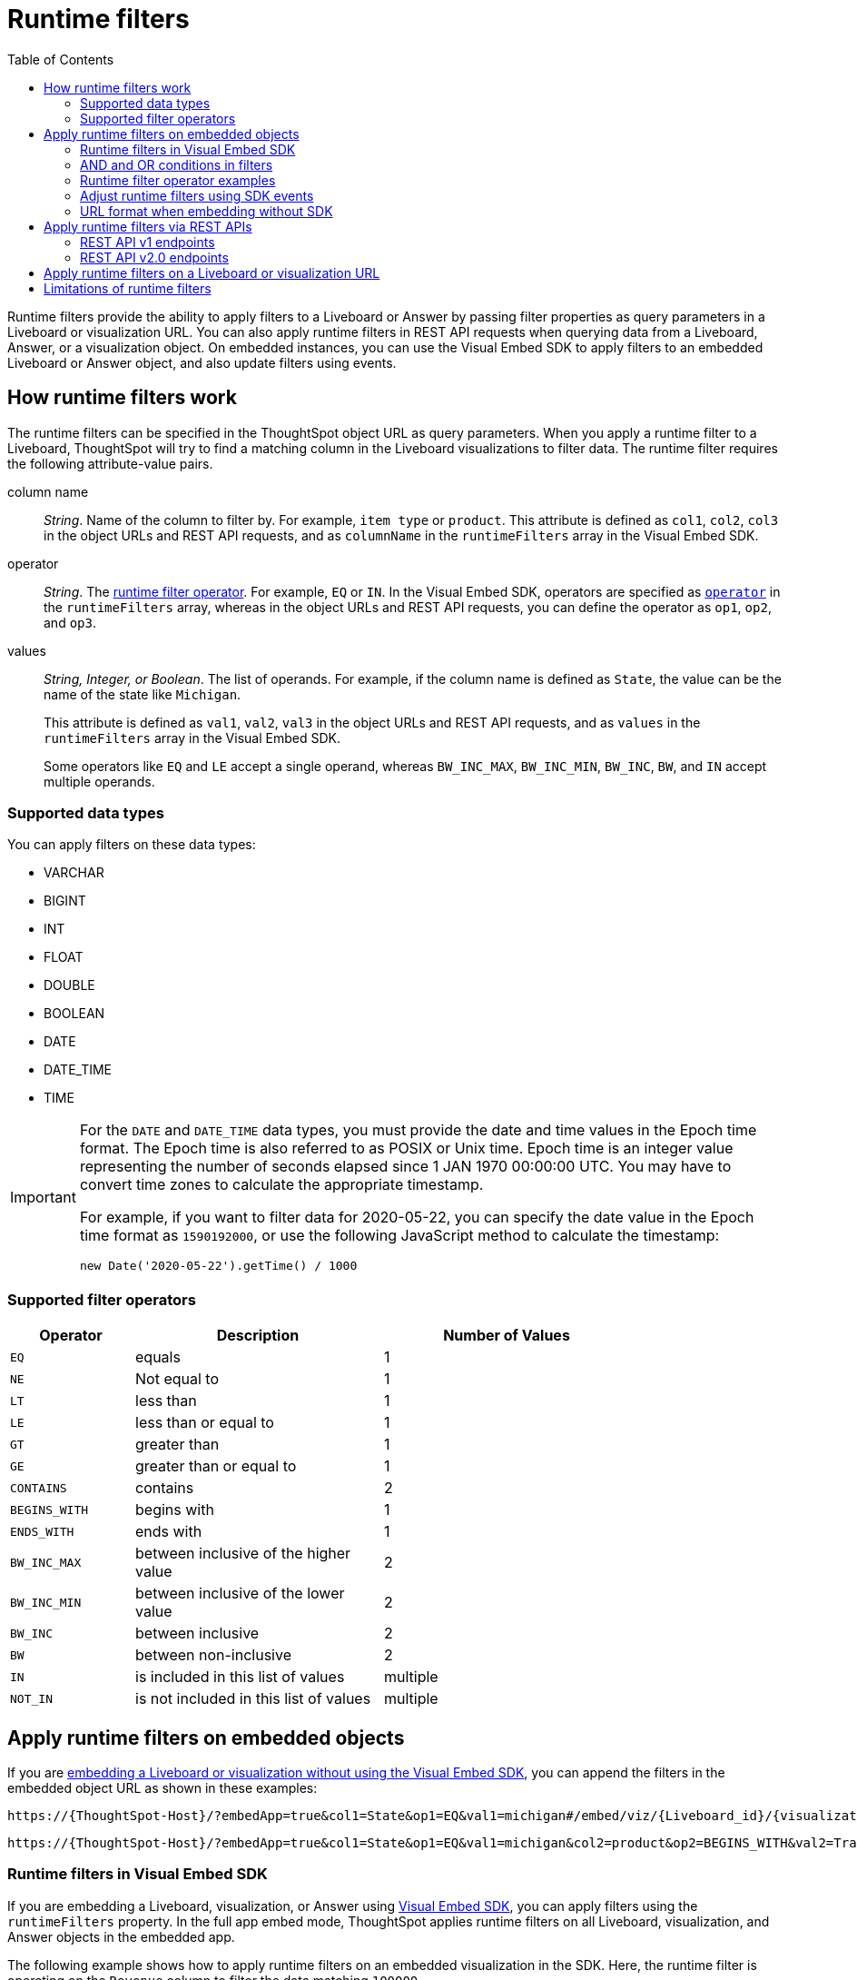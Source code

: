 = Runtime filters
:toc: true
:toclevels: 2

:page-title: Runtime filters
:page-pageid: runtime-filters
:page-description: Apply filters to visualizations at runtime and pass them as URL parameters

Runtime filters provide the ability to apply filters to a Liveboard or Answer by passing filter properties as query parameters in a Liveboard or visualization URL. You can also apply runtime filters in REST API requests when querying data from a Liveboard, Answer, or a visualization object. On embedded instances, you can use the Visual Embed SDK to apply filters to an embedded Liveboard or Answer object, and also update filters using events.

== How runtime filters work

The runtime filters can be specified in the ThoughtSpot object URL as query parameters. When you apply a runtime filter to a Liveboard, ThoughtSpot will try to find a matching column in the Liveboard visualizations to filter data. The runtime filter requires the following attribute-value pairs.

column name::
__String__. Name of the column to filter by. For example, `item type` or `product`. This attribute is defined as `col1`, `col2`, `col3` in the object URLs and REST API requests, and as `columnName` in the `runtimeFilters` array in the Visual Embed SDK.

operator::
__String__. The xref:runtime-filters.adoc#rtOperator[runtime filter operator]. For example, `EQ` or `IN`. In the Visual Embed SDK, operators are specified as xref:runtime-filters.adoc#runtimeFilterOp[`operator`] in the `runtimeFilters` array, whereas in the object URLs and REST API requests, you can define the operator as `op1`, `op2`, and `op3`.

values::
__String, Integer, or Boolean__. The list of operands. For example, if the column name is defined as `State`, the value can be the name of the state like `Michigan`.
+
This attribute is defined as `val1`, `val2`, `val3` in the object URLs and REST API requests, and as `values` in the `runtimeFilters` array in the Visual Embed SDK.
+
Some operators like `EQ` and `LE` accept a single operand, whereas `BW_INC_MAX`, `BW_INC_MIN`, `BW_INC`, `BW`, and `IN` accept multiple operands.

=== Supported data types

You can apply filters on these data types:

* VARCHAR
* BIGINT
* INT
* FLOAT
* DOUBLE
* BOOLEAN
* DATE
* DATE_TIME
* TIME

[IMPORTANT]
====
For the `DATE` and `DATE_TIME` data types, you must provide the date and time values in the Epoch time format. The Epoch time is also referred to as POSIX or Unix time. Epoch time is an integer value representing the number of seconds elapsed since 1 JAN 1970 00:00:00 UTC. You may have to convert time zones to calculate the appropriate timestamp.

For example, if you want to filter data for 2020-05-22, you can specify the date value in the Epoch time format as `1590192000`, or use the following JavaScript method to calculate the timestamp:

----
new Date('2020-05-22').getTime() / 1000
----
====

[#rtOperator]
=== Supported filter operators

[width="80%" cols="1,2,2"]
[options='header']
|===
|Operator|Description|Number of Values

| `EQ`
| equals
| 1

| `NE`
| Not equal to
| 1

| `LT`
| less than
| 1

| `LE`
| less than or equal to
| 1

| `GT`
| greater than
| 1

| `GE`
| greater than or equal to
| 1

| `CONTAINS`
| contains
| 2

| `BEGINS_WITH`
| begins with
| 1

| `ENDS_WITH`
| ends with
| 1

| `BW_INC_MAX`
| between inclusive of the higher value
| 2

| `BW_INC_MIN`
| between inclusive of the lower value
| 2

| `BW_INC`
| between inclusive
| 2

| `BW`
| between non-inclusive
| 2

|`IN`
|is included in this list of values
|multiple
|`NOT_IN`
|is not included in this list of values
|multiple
|===

== Apply runtime filters on embedded objects

If you are xref:embed-without-sdk.adoc[embedding a Liveboard or visualization without using the Visual Embed SDK], you can append the filters in the embedded object URL as shown in these examples:

----
https://{ThoughtSpot-Host}/?embedApp=true&col1=State&op1=EQ&val1=michigan#/embed/viz/{Liveboard_id}/{visualization_id}
----

----
https://{ThoughtSpot-Host}/?embedApp=true&col1=State&op1=EQ&val1=michigan&col2=product&op2=BEGINS_WITH&val2=Travel#/embed/viz/{Liveboard_id}/{visualization_id}
----

=== Runtime filters in Visual Embed SDK

If you are embedding a Liveboard, visualization, or Answer using xref:VisualEmbedSdk.adoc[Visual Embed SDK], you can apply filters using the `runtimeFilters` property. In the full app embed mode, ThoughtSpot applies runtime filters on all Liveboard, visualization, and Answer objects in the embedded app.

The following example shows how to apply runtime filters on an embedded visualization in the SDK. Here, the runtime filter is operating on the `Revenue` column to filter the data matching `100000`.

----
liveboardEmbed.render({
    liveboardId: '133e6c5f-e522-41a0-b0ad-b9c3b066e276',
    vizId: '28b73b4a-1341-4535-ab71-f76b6fe7bf92',
      runtimeFilters: [{
      columnName: 'Revenue',
      operator: RuntimeFilterOp.EQ,
      values: ['100000' ]
      }]
  });
----

==== Apply multiple runtime filters in the SDK

The following examples show how to apply multiple runtime filters on Liveboard visualizations using the SDK:

[#multiRuntimeFilters]
[source,JavaScript]
----
liveboardEmbed.render({
    liveboardId: '543619d6-0015-4667-b257-eff547d13a12',
    runtimeFilters: [{
            columnName: 'item type', // eg: color
            operator: RuntimeFilterOp.EQ,
            values: ['Jackets'] // eg: red
        },
        {
            columnName: 'Region',
            operator: RuntimeFilterOp.IN,
            values: ['Midwest', 'East', 'West']
        },
        {
            columnName: 'Date',
            operator: RuntimeFilterOp.EQ,
            values: ['1656680400']
        }
    ]
});
----

=== AND and OR conditions in filters

If the Liveboard or Answer already has one or more filters applied, runtime filters will act as an `AND` condition. This means that all filter conditions, including those supplied in the runtime filters and Liveboard filter, must match to get the desired data.

In the following example, the OR condition is applied; That is, if at least one condition matches, the Liveboard returns data.

.Example for OR condition
[source,JavaScript]
----
runtimeFilters: [{
    columnName: 'product name',
    operator: RuntimeFilterOp.CONTAINS,
    values: ['bag', 'jackets']
}]
----
However, when multiple runtime filters are applied, or when the Liveboard already has a filter applied, the data must match all filter conditions.

.Example for AND condition
[source,JavaScript]
----
runtimeFilters: [{
        columnName: 'product name',
        operator: RuntimeFilterOp.CONTAINS,
        values: ['vest']
    },
    {
        columnName: 'product name',
        operator: RuntimeFilterOp.CONTAINS,
        values: ['hoody']
    }
]
----


[#runtimeFilterOp]
=== Runtime filter operator examples

[width="100%" cols="3,7"]
[options='header']
|=====
|Operator|Example (Visual Embed SDK)

| `EQ` +
equals +
Number of values allowed: 1

a|

[source,JavaScript]
----
liveboardEmbed.render({
    liveboardId: '543619d6-0015-4667-b257-eff547d13a12',
    runtimeFilters: [{
        columnName: 'state',
        operator: RuntimeFilterOp.EQ,
        values: ['california']
    }]
});
----

| `NE` +
Not exactly or Not equal to +
Number of values allowed: 1
a| [source,JavaScript]
----
liveboardEmbed.render({
    liveboardId: '543619d6-0015-4667-b257-eff547d13a12',
    runtimeFilters: [{
        columnName: 'item type',
        operator: RuntimeFilterOp.NE,
        values: ['jackets']
    }]
});
----

| `LT` +
less than +
Number of values allowed: 1

a|
[source,JavaScript]
----
liveboardEmbed.render({
    liveboardId: '543619d6-0015-4667-b257-eff547d13a12',
    runtimeFilters: [{
        columnName: 'revenue',
        operator: RuntimeFilterOp.LT,
        values: ['1000000']
    }]
});
----

| `LE` +
less than or equal to +
Number of values allowed: 1
a|
[source,JavaScript]
----
liveboardEmbed.render({
    liveboardId: '543619d6-0015-4667-b257-eff547d13a12',
    runtimeFilters: [{
        columnName: 'revenue',
        operator: RuntimeFilterOp.LE,
        values: ['5000000']
    }]
});
----

| `GT` +
greater than +
Number of values allowed: 1 +
a|
[source,JavaScript]
----
liveboardEmbed.render({
    liveboardId: '543619d6-0015-4667-b257-eff547d13a12',
    runtimeFilters: [{
        columnName: 'revenue',
        operator: RuntimeFilterOp.GT,
        values: ['1000000']
    }]
});
----
| `GE` +
greater than or equal to +
Number of values allowed: 1 +
a|
[source,JavaScript]
----
liveboardEmbed.render({
    liveboardId: '543619d6-0015-4667-b257-eff547d13a12',
    runtimeFilters: [{
        columnName: 'revenue',
        operator: RuntimeFilterOp.GE,
        values: ['5000000']
    }]
});
----

| `CONTAINS` +
contains +
Number of values allowed: 2 +
a|
[source,JavaScript]
----
liveboardEmbed.render({
    liveboardId: '543619d6-0015-4667-b257-eff547d13a12',
    runtimeFilters: [{
        columnName: 'item type',
        operator: RuntimeFilterOp.CONTAINS,
        values: ['Bags']
    }]
});
----

See also, xref:runtime-filters.adoc#_and_and_or_conditions_in_filters[AND/OR conditions in filters],  for information about the AND and OR condition for filters.

| `BEGINS_WITH` +
begins with +
Number of values allowed: 1 +
a|
[source,JavaScript]
----
liveboardEmbed.render({
    liveboardId: '543619d6-0015-4667-b257-eff547d13a12',
     runtimeFilters: [{
          columnName: 'product',
          operator: RuntimeFilterOp.BEGINS_WITH,
          values: ['travel']
     }],

});
----

| `ENDS_WITH` +
ends with +
Number of values allowed: 1 +
a| [source,JavaScript]
----
liveboardEmbed.render({
    liveboardId: '543619d6-0015-4667-b257-eff547d13a12',
    runtimeFilters: [{
        columnName: 'item type',
        operator: RuntimeFilterOp.ENDS_WITH,
        values: ['shirts']
    }]
});
----

| `BW_INC_MAX` +
between inclusive of the higher value +
Number of values allowed: 2 +
a| [source,JavaScript]
----
liveboardEmbed.render({
    liveboardId: '543619d6-0015-4667-b257-eff547d13a12',
    runtimeFilters: [{
        columnName: 'revenue',
        operator: RuntimeFilterOp.BW_INC_MAX,
        values: ['25','30']
    }]
});
----

| `BW_INC_MIN` +
between inclusive of the lower value +
Number of values allowed: 2 +
a| [source,JavaScript]
----
liveboardEmbed.render({
    liveboardId: '543619d6-0015-4667-b257-eff547d13a12',
    runtimeFilters: [{
        columnName: 'revenue',
        operator: RuntimeFilterOp.BW_INC_MIN,
        values: ['25','50']
    }]
});
----

| `BW_INC` +
between inclusive +
Number of values allowed: 2 +
a|
[source,JavaScript]
----
liveboardEmbed.render({
    liveboardId: '543619d6-0015-4667-b257-eff547d13a12',
    runtimeFilters: [{
        columnName: 'sales',
        operator: RuntimeFilterOp.BW_INC,
        values: ['10','50']
    }]
});
----

| `BW` +
between non-inclusive +
Number of values allowed: 2 +
a|[source,JavaScript]
----
liveboardEmbed.render({
    liveboardId: '543619d6-0015-4667-b257-eff547d13a12',
    runtimeFilters: [{
        columnName: 'sales',
        operator: RuntimeFilterOp.BW,
        values: ['25','50']
    }]
});
----

|`IN` +
is included in this list of values +
Number of values allowed: multiple
a|[source,JavaScript]
----
liveboardEmbed.render({
    liveboardId: '543619d6-0015-4667-b257-eff547d13a12',
    runtimeFilters: [{
        columnName: 'item type',
        operator: RuntimeFilterOp.IN,
        values: ['jackets', 'bags', 'shirts']
    }]
});
----
|`NOT_IN` +
is not included in this list of values
a|[source,JavaScript]
----
liveboardEmbed.render({
    liveboardId: '543619d6-0015-4667-b257-eff547d13a12',
    runtimeFilters: [{
        columnName: 'item type',
        operator: RuntimeFilterOp.NOT_IN,
        values: ['skirts', 'bags']
    }]
});
----


|=====

==== Example video

The following video shows how to apply multiple runtime filters on a Liveboard.

[div videoContainer]
--
video::./images/runtime-filters.mp4[width=100%,options="autoplay,loop"]
++++
<a href="?pageid=runtime-filters#_apply_multiple_runtime_filters_in_the_sdk"  id="preview-in-playground"> Copy sample code</a>
<a href="{{previewPrefix}}/playground/liveboard?runtimeFilters=true" id="preview-in-playground" target="_blank">Try it out in Playground</a>
</div>
++++
--

=== Adjust runtime filters using SDK events
Runtime filters can be set prior to the load within the link:https://developers.thoughtspot.com/docs/Interface_LiveboardViewConfig#_runtimefilters[configuration object] of the loaded embed component:

[source,JavaScript]
----
 const embed = new LiveboardEmbed('#embed-container', {
     ... // other options
     runtimeFilters: [{
         columnName: 'value',
         operator: RuntimeFilterOp.EQ,
         values: ['string' | 123 | true],
     }, ],
 })
----

After loading the embedded object, runtime filters can be adjusted using the `HostEvent.UpdateRuntimeFilters` event:

[source,JavaScript]
----
liveboardEmbed.trigger(HostEvent.UpdateRuntimeFilters, [{
        columnName: "state",
        operator: RuntimeFilterOp.EQ,
        values: ["michigan"]
    },
    {
        columnName: "item type",
        operator: RuntimeFilterOp.EQ,
        values: ["Jackets"]
    }
])
----

For more information, see xref:HostEvent.adoc#_updateruntimefilters[UpdateRuntimeFilters] and xref:embed-events.adoc#_filters_in_embedded_ui[Filters in embedded UI].

=== URL format when embedding without SDK

If embedding a ThoughtSpot Liveboard without the SDK, ensure that add the runtime filters before `#/path` in the URL as shown in the following example:
----
https://{ThoughtSpot-Host}/?embedApp=true&col1=State&op1=EQ&val1=michigan#/embed/viz/{Liveboard_id}/{visualization_id}
----

For more information, see xref:embed-without-sdk.adoc[Embed without SDK].

== Apply runtime filters via REST APIs

=== REST API v1 endpoints

To apply runtime filters on a Liveboard object in a REST API request, add the runtime filters to the API request URL as shown here:

.URL format
----
https://{ThoughtSpot-Host}/callosum/v1/tspublic/v1/pinboarddata?id={Liveboard_id}&col1={column-name}&op1={operator}&val1={value}
----

.Example
----
https://{ThoughtSpot-Host}/callosum/v1/tspublic/v1/pinboarddata?id=e36ee65e-64be-436b-a29a-22d8998c4fae&col1=State&op1=EQ&val1=California
----

The following example shows how to apply a runtime filter on a visualization object of a Liveboard:

.URL format
----
https://{ThoughtSpot-Host}/callosum/v1/tspublic/v1/pinboarddata?id={Liveboard_id}&vizid={visualization_id}&col1={column-name}&op1={operator}&val1={value}
----

.Example
----
https://{ThoughtSpot-Host}/callosum/v1/tspublic/v1/pinboarddata?id=543619d6-0015-4667-b257-eff547d13a12&vizid=%5B%224ff5b939-453d-40ff-8fc2-a1d972047c86%22%5D&col1=State&op1=EQ&val1=California
----

The following is another example of a REST API request URL with a filter. Here the runtime filter is operating on the column `Category` and returning values that are equal to `mfgr%2324`.

----
https://{ThoughtSpot-Host}/callosum/v1/tspublic/v1/pinboarddata?
id=e36ee65e-64be-436b-a29a-22d8998c4fae&col1=Category
&op1=EQ&val1=mfgr%2324
----

==== Apply additional filters

You can add additional filters by incrementing the number at the end of each parameter in the runtime filter for each filter you add, for example, col2, op2, val2, and so on. To add additional filters on a particular column, you can specify multiple values by separating them with an ampersand (&) as shown in the example here:

----
val1=foo&val1=bar
----

You can also use the `IN` operator for multiple values, as shown in this example:

----
col1=<column_name>&op1=IN&val1=<value>&val1=<value>
----

The following example passes multiple variables to a single column as well as multiple columns. It shows that the data values are returned as epochs.

----
col1=region&op1=IN&val1=midwest&val1=south&val1=northeast&col2=date&op2=BET&val2=<epoch_start>&val2=<epoch_end>
----

=== REST API v2.0 endpoints

The v2.0 Data and Report endpoints support runtime filters in REST API requests. Note that you can add additional filters by incrementing the number at the end of each parameter: for example, col2, op2, val2. Some operators, such as `CONTAINS` and `IN`, allow passing multiple values in the `val` attribute.

==== Report APIs

* `POST /api/rest/2.0/report/liveboard`
+
Allows downloading Liveboard data in PDF, XLSX, CSV, and PNG format.
+
[source,cURL]
----
curl -X POST \
  --url 'https://{ThoughtSpot-Host}/api/rest/2.0/report/liveboard' \
  -H 'Authorization: Bearer {access-token} '\
  -H 'Content-Type: application/json' \
  --data-raw '{
  "metadata_identifier": "0c68a0a1-930b-4ba0-b7a0-59ea49b09848",
  "file_format": "PDF",
  "runtime_filter": {
    "col1": "item type",
    "op1": "CONTAINS",
    "val1": "Shirts",
    "col2": "region",
    "op2": "EQ",
    "val2": "West",
    "col3": "state",
    "op3": "IN",
    "val3": [
      "California",
      "Nevada"
    ]
  }
}'
----

* `POST /api/rest/2.0/report/answer`
+
Allows downloading Answer data in PDF, XLSX, CSV, and PNG format.

+
[source,cURL]
----
curl -X POST \
  --url 'https://{ThoughtSpot-Host}/api/rest/2.0/report/answer' \
  -H 'Authorization: Bearer {access-token} '\
  -H 'Content-Type: application/json' \
  --data-raw '{
  "metadata_identifier": "fa68ae91-7588-4136-bacd-d71fb12dda69",
  "file_format": "XLSX",
  "runtime_filter": {
    "col1": "item type",
    "op1": "CONTAINS",
    "val1": [
      "Bags",
      "Shirts"
    ],
    "col2": "state",
    "op2": "EQ",
    "val2": "California"
  }
}'
----

==== Data APIs

* `POST /api/rest/2.0/searchdata`
+
Allows searching data from a specific data source object.
+
[source,cURL]
----
curl -X POST \
  --url 'https://{ThoughtSpot-Host}/api/rest/2.0/searchdata' \
  -H 'Authorization: Bearer {access-token}' \
  -H 'Accept: application/json'\
  -H 'Content-Type: application/json' \
  --data-raw '{
  "query_string": "[sales] [item type]",
  "logical_table_identifier": "cd252e5c-b552-49a8-821d-3eadaa049cca",
  "data_format": "COMPACT",
  "record_offset": 0,
  "record_size": 10,
  "runtime_filter": {
    "col1": "item type",
    "op1": "EQ",
    "val1": "Bags"
  }
}'
----

* `POST /api/rest/2.0/metadata/liveboard/data` +
Gets data from a Liveboard.
+
[source,cURL]
----
curl -X POST \
  --url 'https://{ThoughtSpot-Host}/api/rest/2.0/metadata/liveboard/data' \
  -H 'Authorization: Bearer {access-token}'\
  -H 'Accept: application/json'\
  -H 'Content-Type: application/json' \
  --data-raw '{
  "metadata_identifier": "3123341c-8ad4-43ad-8c94-52d75b96d8fb",
  "data_format": "COMPACT",
  "record_offset": 0,
  "record_size": 10,
  "runtime_filter": {
    "col1": "type",
    "op1": "EQ",
    "val1": "roasted",
    "col2": "tea",
    "op2": "EQ",
    "val2": "barley"
  }
}'
----

* `POST /api/rest/2.0/metadata/answer/data` +
Gets data from a saved Answer.

+
[source,cURL]
----
curl -X POST \
  --url 'https://{ThoughtSpot-Host}/api/rest/2.0/metadata/answer/data' \
  -H 'Authorization: Bearer {access-token}'\\
  -H 'Accept: application/json'\
  -H 'Content-Type: application/json' \
  --data-raw '{
  "metadata_identifier": "36ec5bde-e0c9-4a2b-9dc4-64758fac21d6",
  "data_format": "COMPACT",
  "record_offset": 0,
  "record_size": 10,
  "runtime_filter": {
    "col1": "type",
    "op1": "EQ",
    "val1": "roasted",
    "col2": "tea",
    "op2": "EQ",
    "val2": "mint"
  }
}'
----

== Apply runtime filters on a Liveboard or visualization URL

The following examples show the runtime filter query string in a Liveboard URL:

----
https://{ThoughtSpot-Host}/?col1=State&op1=EQ&val1=California#/pinboard/d084c256-e284-4fc4-b80c-111cb606449a
----

You can apply multiple filters in the same URL as shown in this example:
----
https://{ThoughtSpot-Host}/?col1=State&op1=EQ&val1=California&col2=product&op2=BEGINS_WITH&val2=Travel#/pinboard/d084c256-e284-4fc4-b80c-111cb606449a
----

////
----
https://{ThoughtSpot-Host}/?col1=State&op1=EQ&val1=California&col2=product&op2=BEGINS_WITH&val2=Travel#/pinboard/d084c256-e284-4fc4-b80c-111cb606449a
----
////


[IMPORTANT]
====
* The runtime filters operation returns an error if the URL exceeds 2000 characters.
* Ensure that you add the runtime filter parameters in the URL before `#/<path>` in the URL, so that the parameters persist.
====


== Limitations of runtime filters

* The `DATE` and `DATE_TIME` data types must be specified as EPOCH time (Unix or POSIX time) in runtime filters.
* Runtime filters work only on Answers and Liveboard visualizations built from Worksheets. Runtime filters on visualizations and Answers built directly from Tables, Views, and SQL Views do not work because the possibility of multiple join paths and join path choice is not supported as input in runtime filters.
* Runtime filters do not allow you to apply `HAVING` filters in the URL parameters.

////
* You cannot apply a runtime filter on a Liveboard or visualization built from tables and worksheets that have chasm traps.

* Runtime filters do not work directly on top of tables. You must create a Worksheet if you want to use runtime filters. This means that the Liveboard or visualization on which you apply a runtime filter must be created on top of a Worksheet.

* If the Worksheet was created from an Answer (it is an aggregated Worksheet), runtime filters will only work if the Answer was formed using a single Worksheet. If the Answer from which the Worksheet was created includes raw tables or joins multiple worksheets, you won't be able to use runtime filters on it. This is because of the join path ambiguity that could result.
////


